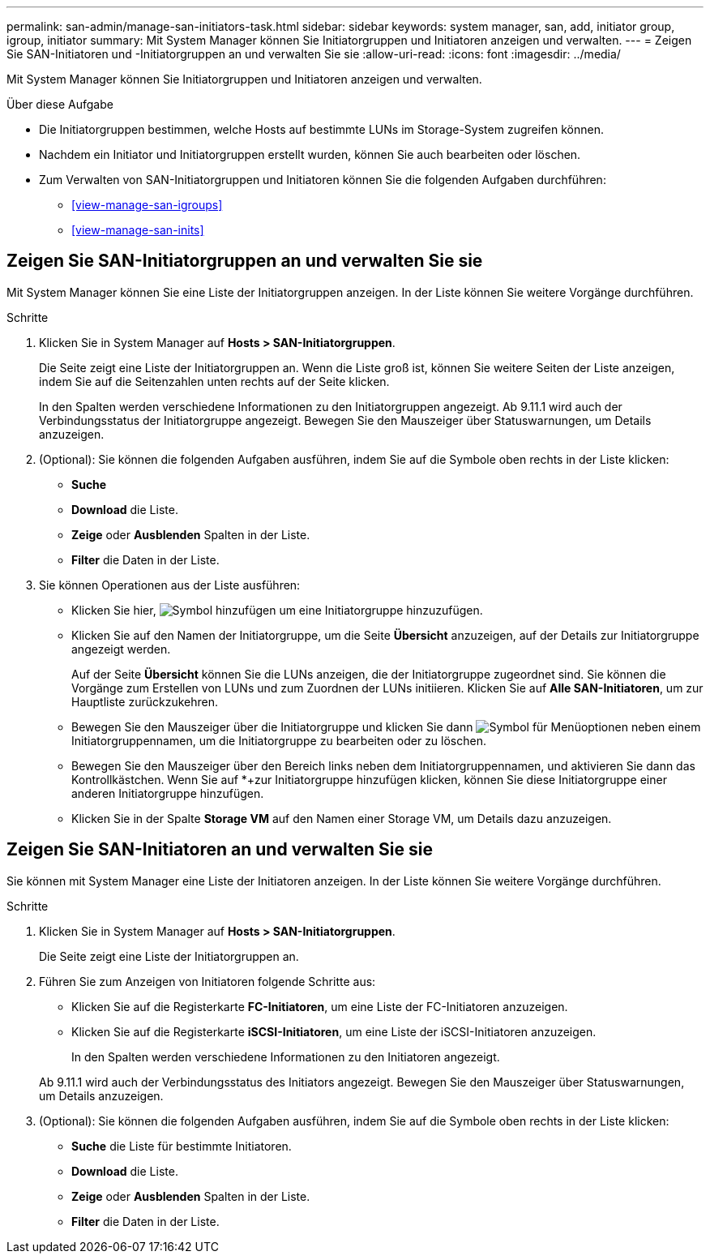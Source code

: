 ---
permalink: san-admin/manage-san-initiators-task.html 
sidebar: sidebar 
keywords: system manager, san, add, initiator group, igroup, initiator 
summary: Mit System Manager können Sie Initiatorgruppen und Initiatoren anzeigen und verwalten. 
---
= Zeigen Sie SAN-Initiatoren und -Initiatorgruppen an und verwalten Sie sie
:allow-uri-read: 
:icons: font
:imagesdir: ../media/


[role="lead"]
Mit System Manager können Sie Initiatorgruppen und Initiatoren anzeigen und verwalten.

.Über diese Aufgabe
* Die Initiatorgruppen bestimmen, welche Hosts auf bestimmte LUNs im Storage-System zugreifen können.
* Nachdem ein Initiator und Initiatorgruppen erstellt wurden, können Sie auch bearbeiten oder löschen.
* Zum Verwalten von SAN-Initiatorgruppen und Initiatoren können Sie die folgenden Aufgaben durchführen:
+
** <<view-manage-san-igroups>>
** <<view-manage-san-inits>>






== Zeigen Sie SAN-Initiatorgruppen an und verwalten Sie sie

Mit System Manager können Sie eine Liste der Initiatorgruppen anzeigen. In der Liste können Sie weitere Vorgänge durchführen.

.Schritte
. Klicken Sie in System Manager auf *Hosts > SAN-Initiatorgruppen*.
+
Die Seite zeigt eine Liste der Initiatorgruppen an. Wenn die Liste groß ist, können Sie weitere Seiten der Liste anzeigen, indem Sie auf die Seitenzahlen unten rechts auf der Seite klicken.

+
In den Spalten werden verschiedene Informationen zu den Initiatorgruppen angezeigt. Ab 9.11.1 wird auch der Verbindungsstatus der Initiatorgruppe angezeigt. Bewegen Sie den Mauszeiger über Statuswarnungen, um Details anzuzeigen.

. (Optional): Sie können die folgenden Aufgaben ausführen, indem Sie auf die Symbole oben rechts in der Liste klicken:
+
** *Suche*
** *Download* die Liste.
** *Zeige* oder *Ausblenden* Spalten in der Liste.
** *Filter* die Daten in der Liste.


. Sie können Operationen aus der Liste ausführen:
+
** Klicken Sie hier, image:icon_add_blue_bg.png["Symbol hinzufügen"] um eine Initiatorgruppe hinzuzufügen.
** Klicken Sie auf den Namen der Initiatorgruppe, um die Seite *Übersicht* anzuzeigen, auf der Details zur Initiatorgruppe angezeigt werden.
+
Auf der Seite *Übersicht* können Sie die LUNs anzeigen, die der Initiatorgruppe zugeordnet sind. Sie können die Vorgänge zum Erstellen von LUNs und zum Zuordnen der LUNs initiieren. Klicken Sie auf *Alle SAN-Initiatoren*, um zur Hauptliste zurückzukehren.

** Bewegen Sie den Mauszeiger über die Initiatorgruppe und klicken Sie dann image:icon_kabob.gif["Symbol für Menüoptionen"] neben einem Initiatorgruppennamen, um die Initiatorgruppe zu bearbeiten oder zu löschen.
** Bewegen Sie den Mauszeiger über den Bereich links neben dem Initiatorgruppennamen, und aktivieren Sie dann das Kontrollkästchen. Wenn Sie auf *+zur Initiatorgruppe hinzufügen klicken, können Sie diese Initiatorgruppe einer anderen Initiatorgruppe hinzufügen.
** Klicken Sie in der Spalte *Storage VM* auf den Namen einer Storage VM, um Details dazu anzuzeigen.






== Zeigen Sie SAN-Initiatoren an und verwalten Sie sie

Sie können mit System Manager eine Liste der Initiatoren anzeigen. In der Liste können Sie weitere Vorgänge durchführen.

.Schritte
. Klicken Sie in System Manager auf *Hosts > SAN-Initiatorgruppen*.
+
Die Seite zeigt eine Liste der Initiatorgruppen an.

. Führen Sie zum Anzeigen von Initiatoren folgende Schritte aus:
+
** Klicken Sie auf die Registerkarte *FC-Initiatoren*, um eine Liste der FC-Initiatoren anzuzeigen.
** Klicken Sie auf die Registerkarte *iSCSI-Initiatoren*, um eine Liste der iSCSI-Initiatoren anzuzeigen.
+
In den Spalten werden verschiedene Informationen zu den Initiatoren angezeigt.

+
Ab 9.11.1 wird auch der Verbindungsstatus des Initiators angezeigt. Bewegen Sie den Mauszeiger über Statuswarnungen, um Details anzuzeigen.



. (Optional): Sie können die folgenden Aufgaben ausführen, indem Sie auf die Symbole oben rechts in der Liste klicken:
+
** *Suche* die Liste für bestimmte Initiatoren.
** *Download* die Liste.
** *Zeige* oder *Ausblenden* Spalten in der Liste.
** *Filter* die Daten in der Liste.



